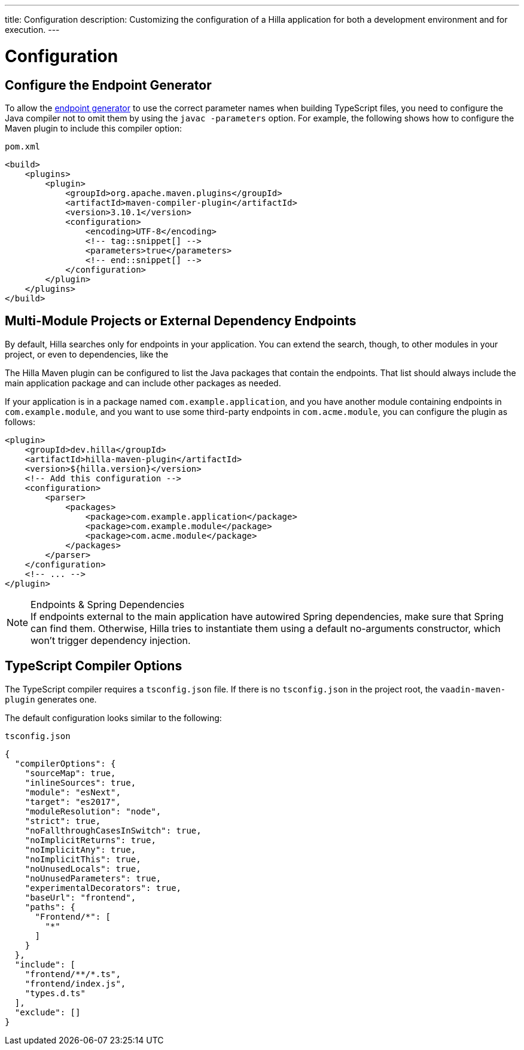 ---
title: Configuration
description: Customizing the configuration of a Hilla application for both a development environment and for execution.
---
// tag::content[]

= Configuration

// TODO nothing to configure here - why is the content here?
// == Live-reload during development

// When running the application in development mode, all modifications in the `frontend` folder are compiled automatically.
// Refreshing the browser is enough to see the updates in the application.

// .Server restart is required
// [NOTE]
// When adding [filename]`index.ts` or [filename]`index.html`, the application server needs to be restarted to update the entry point and the bootstrap template.

[[java-compiler-options]]
== Configure the Endpoint Generator

To allow the <<endpoint-generator#,endpoint generator>> to use the correct parameter names when building TypeScript files, you need to configure the Java compiler not to omit them by using the `javac -parameters` option. For example, the following shows how to configure the Maven plugin to include this compiler option:

.`pom.xml`
[source,xml]
----
<build>
    <plugins>
        <plugin>
            <groupId>org.apache.maven.plugins</groupId>
            <artifactId>maven-compiler-plugin</artifactId>
            <version>3.10.1</version>
            <configuration>
                <encoding>UTF-8</encoding>
                <!-- tag::snippet[] -->
                <parameters>true</parameters>
                <!-- end::snippet[] -->
            </configuration>
        </plugin>
    </plugins>
</build>
----


== Multi-Module Projects or External Dependency Endpoints

By default, Hilla searches only for endpoints in your application. You can extend the search, though, to other modules in your project, or even to dependencies, like the
ifdef::react[]
<</react/acceleration-kits/sso-kit#, SSO Kit>>.
endif::[]
ifdef::lit[]
<</lit/acceleration-kits/sso-kit#, SSO Kit>>.
endif::[]


The Hilla Maven plugin can be configured to list the Java packages that contain the endpoints. That list should always include the main application package and can include other packages as needed.

If your application is in a package named `com.example.application`, and you have another module containing endpoints in `com.example.module`, and you want to use some third-party endpoints in `com.acme.module`, you can configure the plugin as follows:

[source,xml]
----
<plugin>
    <groupId>dev.hilla</groupId>
    <artifactId>hilla-maven-plugin</artifactId>
    <version>${hilla.version}</version>
    <!-- Add this configuration -->
    <configuration>
        <parser>
            <packages>
                <package>com.example.application</package>
                <package>com.example.module</package>
                <package>com.acme.module</package>
            </packages>
        </parser>
    </configuration>
    <!-- ... -->
</plugin>
----

.Endpoints & Spring Dependencies
[NOTE]
If endpoints external to the main application have autowired Spring dependencies, make sure that Spring can find them. Otherwise, Hilla tries to instantiate them using a default no-arguments constructor, which won't trigger dependency injection.

[[ts-compiler-options]]
== TypeScript Compiler Options

The TypeScript compiler requires a [filename]`tsconfig.json` file. If there is no [filename]`tsconfig.json` in the project root, the `vaadin-maven-plugin` generates one.

The default configuration looks similar to the following:

.`tsconfig.json`
[source,json]
----
{
  "compilerOptions": {
    "sourceMap": true,
    "inlineSources": true,
    "module": "esNext",
    "target": "es2017",
    "moduleResolution": "node",
    "strict": true,
    "noFallthroughCasesInSwitch": true,
    "noImplicitReturns": true,
    "noImplicitAny": true,
    "noImplicitThis": true,
    "noUnusedLocals": true,
    "noUnusedParameters": true,
    "experimentalDecorators": true,
    "baseUrl": "frontend",
    "paths": {
      "Frontend/*": [
        "*"
      ]
    }
  },
  "include": [
    "frontend/**/*.ts",
    "frontend/index.js",
    "types.d.ts"
  ],
  "exclude": []
}
----

// end::content[]
